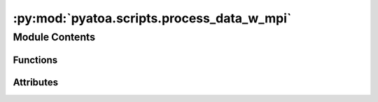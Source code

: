 :py:mod:`pyatoa.scripts.process_data_w_mpi`
===========================================

.. py:module:: pyatoa.scripts.process_data_w_mpi

.. autoapi-nested-parse::

   Processes (preprocess, window and generate adjoint source) a large amount of
   synthetic waveform data in parallel using Pyatoa and MPI (with mpi4py).

   Writes out a text file with misfit values for each source-receiver pair,
   saves figures of waveform misfit for each pair, and generates adjoint sources
   for each of the source receiver pairs.

   .. note::

       Requires `mpi4py` which is not a dependency of Pyatoa. To install into your
       conda environment you can run:

       $ conda install mpi4py

   .. rubric:: usage

       # To run this on 4 cores
       mpirun -n 4 process_data_w_mpi.py



Module Contents
---------------


Functions
~~~~~~~~~

.. autoapisummary::

   pyatoa.scripts.process_data_w_mpi.get_rank_start_stop



Attributes
~~~~~~~~~~

.. autoapisummary::

   pyatoa.scripts.process_data_w_mpi.comm


.. py:function:: get_rank_start_stop(ntask, nproc)

   Determine the share of work that each processor gets based on the total
   number of tasks `ntask`, and the total number of processors `nproc`

   https://stackoverflow.com/questions/15658145/how-to-share-work-roughly-                          evenly-between-processes-in-mpi-despite-the-array-size

   :type ntask: int
   :param ntask: total number of tasks to divy up
   :type nproc: int
   :param nproc: number of processors to split `ntask` over
   :rtype: list of tuples
   :return: the start and stop `ntask` number for each processor `nproc`


.. py:data:: comm
   

   

